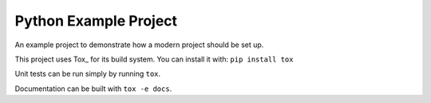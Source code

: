======================
Python Example Project
======================

An example project to demonstrate how a modern project should be set up.

This project uses Tox_ for its build system. You can install it with:
``pip install tox``

.. tox_: https://tox.wiki/

Unit tests can be run simply by running ``tox``.

Documentation can be built with ``tox -e docs``.
